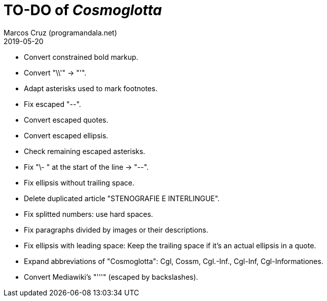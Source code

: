 = TO-DO of _Cosmoglotta_
:author: Marcos Cruz (programandala.net)
:revdate: 2019-05-20

- Convert constrained bold markup.
- Convert "\\'" -> "'".
- Adapt asterisks used to mark footnotes.
- Fix escaped "--".
- Convert escaped quotes.
- Convert escaped ellipsis. 
- Check remaining escaped asterisks.
- Fix "\- " at the start of the line -> "--".
- Fix ellipsis without trailing space.
- Delete duplicated article "STENOGRAFIE E INTERLINGUE".
- Fix splitted numbers: use hard spaces.
- Fix paragraphs divided by images or their descriptions.
- Fix ellipsis with leading space: Keep the trailing space if it's an
  actual ellipsis in a quote.
- Expand abbreviations of "Cosmoglotta": Cgl, Cossm, Cgl.-Inf.,
  Cgl-Inf, Cgl-Informationes.
- Convert Mediawiki's "'''" (escaped by backslashes).

